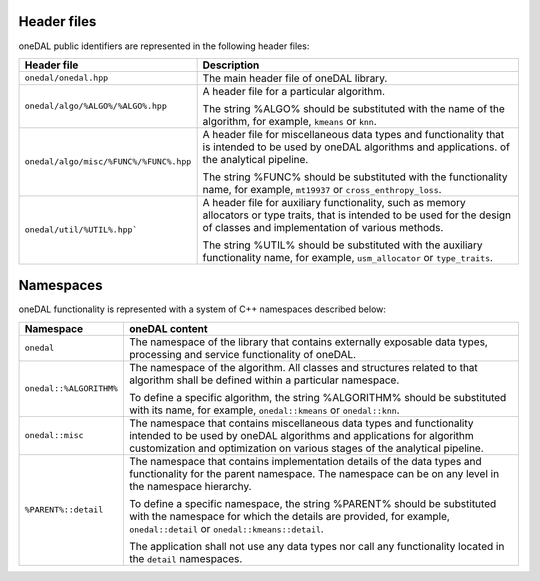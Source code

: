 ============
Header files
============

oneDAL public identifiers are represented in the following header files:

.. list-table::
   :widths:  10 50
   :header-rows: 1

   * - Header file
     - Description
   * - ``onedal/onedal.hpp``
     - The main header file of oneDAL library.
   * - ``onedal/algo/%ALGO%/%ALGO%.hpp``
     - A header file for a particular algorithm.

       The string %ALGO% should be substituted with the name of the algorithm, for example, ``kmeans`` or ``knn``.

   * - ``onedal/algo/misc/%FUNC%/%FUNC%.hpp``
     - A header file for miscellaneous data types and functionality that is intended to be used by oneDAL algorithms and applications.
       of the analytical pipeline.

       The string %FUNC% should be substituted with the functionality name, for example, ``mt19937`` or ``cross_enthropy_loss``.

   * - ``onedal/util/%UTIL%.hpp```
     - A header file for auxiliary functionality, such as memory allocators or type traits, that is intended to be used for the design of classes and implementation of various methods.

       The string %UTIL% should be substituted with the auxiliary functionality name, for example, ``usm_allocator`` or ``type_traits``.



==========
Namespaces
==========

oneDAL functionality is represented with a system of C++ namespaces described below:

.. list-table::
   :widths:  10 50
   :header-rows: 1

   * - Namespace
     - oneDAL content
   * - ``onedal``
     - The namespace of the library that contains externally exposable data types, processing and service functionality of oneDAL.
   * - ``onedal::%ALGORITHM%``
     - The namespace of the algorithm.
       All classes and structures related to that algorithm shall be defined within a particular namespace.

       To define a specific algorithm, the string %ALGORITHM% should be substituted with its name,
       for example, ``onedal::kmeans`` or ``onedal::knn``.

   * - ``onedal::misc``
     - The namespace that contains miscellaneous data types and functionality intended to be used by oneDAL algorithms
       and applications for algorithm customization and optimization on various stages of the analytical pipeline.
   * - ``%PARENT%::detail``
     - The namespace that contains implementation details of the data types and functionality for the parent namespace.
       The namespace can be on any level in the namespace hierarchy.

       To define a specific namespace, the string %PARENT% should be substituted with the namespace for which the details are provided,
       for example, ``onedal::detail`` or ``onedal::kmeans::detail``.

       The application shall not use any data types nor call any functionality located in the ``detail`` namespaces.
